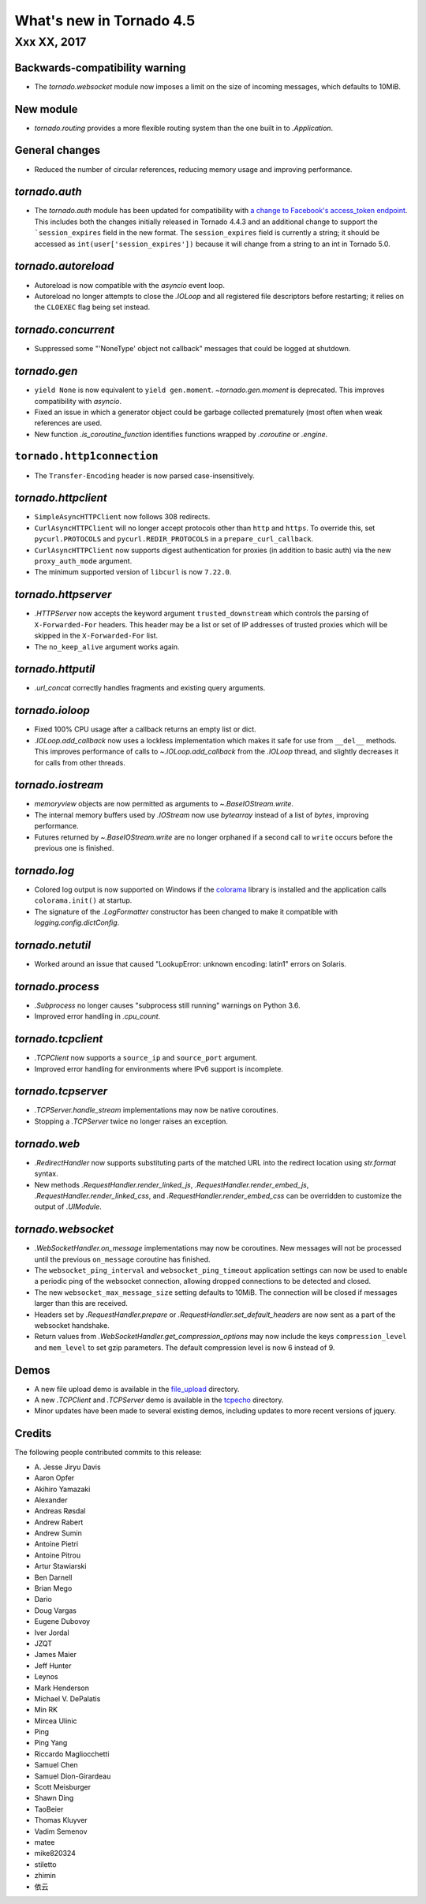 What's new in Tornado 4.5
=========================

Xxx XX, 2017
------------

Backwards-compatibility warning
~~~~~~~~~~~~~~~~~~~~~~~~~~~~~~~

- The `tornado.websocket` module now imposes a limit on the size of incoming
  messages, which defaults to 10MiB.

New module
~~~~~~~~~~

- `tornado.routing` provides a more flexible routing system than the one built in
  to `.Application`.

General changes
~~~~~~~~~~~~~~~

- Reduced the number of circular references, reducing memory usage and
  improving performance.

`tornado.auth`
~~~~~~~~~~~~~~

* The `tornado.auth` module has been updated for compatibility with `a
  change to Facebook's access_token endpoint
  <https://github.com/tornadoweb/tornado/pull/1977>`_. This includes both
  the changes initially released in Tornado 4.4.3 and an additional change
  to support the ```session_expires`` field in the new format.
  The ``session_expires`` field is currently a string; it should be accessed
  as ``int(user['session_expires'])`` because it will change from a string to
  an int in Tornado 5.0.


`tornado.autoreload`
~~~~~~~~~~~~~~~~~~~~

- Autoreload is now compatible with the `asyncio` event loop.
- Autoreload no longer attempts to close the `.IOLoop` and all registered
  file descriptors before restarting; it relies on the ``CLOEXEC`` flag
  being set instead.

`tornado.concurrent`
~~~~~~~~~~~~~~~~~~~~

- Suppressed some "'NoneType' object not callback" messages that could
  be logged at shutdown.

`tornado.gen`
~~~~~~~~~~~~~

- ``yield None`` is now equivalent to ``yield gen.moment``.
  `~tornado.gen.moment` is deprecated. This improves compatibility with
  `asyncio`.
- Fixed an issue in which a generator object could be garbage
  collected prematurely (most often when weak references are used.
- New function `.is_coroutine_function` identifies functions wrapped
  by `.coroutine` or `.engine`.

``tornado.http1connection``
~~~~~~~~~~~~~~~~~~~~~~~~~~~

- The ``Transfer-Encoding`` header is now parsed case-insensitively.

`tornado.httpclient`
~~~~~~~~~~~~~~~~~~~~

- ``SimpleAsyncHTTPClient`` now follows 308 redirects.
- ``CurlAsyncHTTPClient`` will no longer accept protocols other than
  ``http`` and ``https``. To override this, set ``pycurl.PROTOCOLS``
  and ``pycurl.REDIR_PROTOCOLS`` in a ``prepare_curl_callback``.
- ``CurlAsyncHTTPClient`` now supports digest authentication for proxies
  (in addition to basic auth) via the new ``proxy_auth_mode`` argument.
- The minimum supported version of ``libcurl`` is now ``7.22.0``.

`tornado.httpserver`
~~~~~~~~~~~~~~~~~~~~

- `.HTTPServer` now accepts the keyword argument
  ``trusted_downstream`` which controls the parsing of
  ``X-Forwarded-For`` headers. This header may be a list or set of IP
  addresses of trusted proxies which will be skipped in the
  ``X-Forwarded-For`` list.
- The ``no_keep_alive`` argument works again.

`tornado.httputil`
~~~~~~~~~~~~~~~~~~

- `.url_concat` correctly handles fragments and existing query arguments.

`tornado.ioloop`
~~~~~~~~~~~~~~~~

- Fixed 100% CPU usage after a callback returns an empty list or dict.
- `.IOLoop.add_callback` now uses a lockless implementation which
  makes it safe for use from ``__del__`` methods. This improves
  performance of calls to `~.IOLoop.add_callback` from the `.IOLoop`
  thread, and slightly decreases it for calls from other threads.

`tornado.iostream`
~~~~~~~~~~~~~~~~~~

- `memoryview` objects are now permitted as arguments to `~.BaseIOStream.write`.
- The internal memory buffers used by `.IOStream` now use `bytearray`
  instead of a list of `bytes`, improving performance.
- Futures returned by `~.BaseIOStream.write` are no longer orphaned if a second
  call to ``write`` occurs before the previous one is finished.

`tornado.log`
~~~~~~~~~~~~~

- Colored log output is now supported on Windows if the
  `colorama <https://pypi.python.org/pypi/colorama>`_ library
  is installed  and the application calls ``colorama.init()`` at
  startup.
- The signature of the `.LogFormatter` constructor has been changed to
  make it compatible with `logging.config.dictConfig`.

`tornado.netutil`
~~~~~~~~~~~~~~~~~

- Worked around an issue that caused "LookupError: unknown encoding:
  latin1" errors on Solaris.

`tornado.process`
~~~~~~~~~~~~~~~~~

- `.Subprocess` no longer causes "subprocess still running" warnings on Python 3.6.
- Improved error handling in `.cpu_count`.

`tornado.tcpclient`
~~~~~~~~~~~~~~~~~~~

- `.TCPClient` now supports a ``source_ip`` and ``source_port`` argument.
- Improved error handling for environments where IPv6 support is incomplete.

`tornado.tcpserver`
~~~~~~~~~~~~~~~~~~~

- `.TCPServer.handle_stream` implementations may now be native coroutines.
- Stopping a `.TCPServer` twice no longer raises an exception.

`tornado.web`
~~~~~~~~~~~~~

- `.RedirectHandler` now supports substituting parts of the matched
  URL into the redirect location using `str.format` syntax.
- New methods `.RequestHandler.render_linked_js`,
  `.RequestHandler.render_embed_js`,
  `.RequestHandler.render_linked_css`, and
  `.RequestHandler.render_embed_css` can be overridden to customize
  the output of `.UIModule`.


`tornado.websocket`
~~~~~~~~~~~~~~~~~~~

- `.WebSocketHandler.on_message` implementations may now be
  coroutines. New messages will not be processed until the previous
  ``on_message`` coroutine has finished.
- The ``websocket_ping_interval`` and ``websocket_ping_timeout``
  application settings can now be used to enable a periodic ping of
  the websocket connection, allowing dropped connections to be
  detected and closed.
- The new ``websocket_max_message_size`` setting defaults to 10MiB.
  The connection will be closed if messages larger than this are received.
- Headers set by `.RequestHandler.prepare` or
  `.RequestHandler.set_default_headers` are now sent as a part of the
  websocket handshake.
- Return values from `.WebSocketHandler.get_compression_options` may now include
  the keys ``compression_level`` and ``mem_level`` to set gzip parameters.
  The default compression level is now 6 instead of 9.

Demos
~~~~~

- A new file upload demo is available in the `file_upload
  <https://github.com/tornadoweb/tornado/tree/master/demos/file_upload>`_
  directory.
- A new `.TCPClient` and `.TCPServer` demo is available in the
  `tcpecho <https://github.com/tornadoweb/tornado/tree/master/demos/tcpecho>`_ directory.
- Minor updates have been made to several existing demos, including
  updates to more recent versions of jquery.

Credits
~~~~~~~

The following people contributed commits to this release:

- A\. Jesse Jiryu Davis
- Aaron Opfer
- Akihiro Yamazaki
- Alexander
- Andreas Røsdal
- Andrew Rabert
- Andrew Sumin
- Antoine Pietri
- Antoine Pitrou
- Artur Stawiarski
- Ben Darnell
- Brian Mego
- Dario
- Doug Vargas
- Eugene Dubovoy
- Iver Jordal
- JZQT
- James Maier
- Jeff Hunter
- Leynos
- Mark Henderson
- Michael V. DePalatis
- Min RK
- Mircea Ulinic
- Ping
- Ping Yang
- Riccardo Magliocchetti
- Samuel Chen
- Samuel Dion-Girardeau
- Scott Meisburger
- Shawn Ding
- TaoBeier
- Thomas Kluyver
- Vadim Semenov
- matee
- mike820324
- stiletto
- zhimin
- 依云
